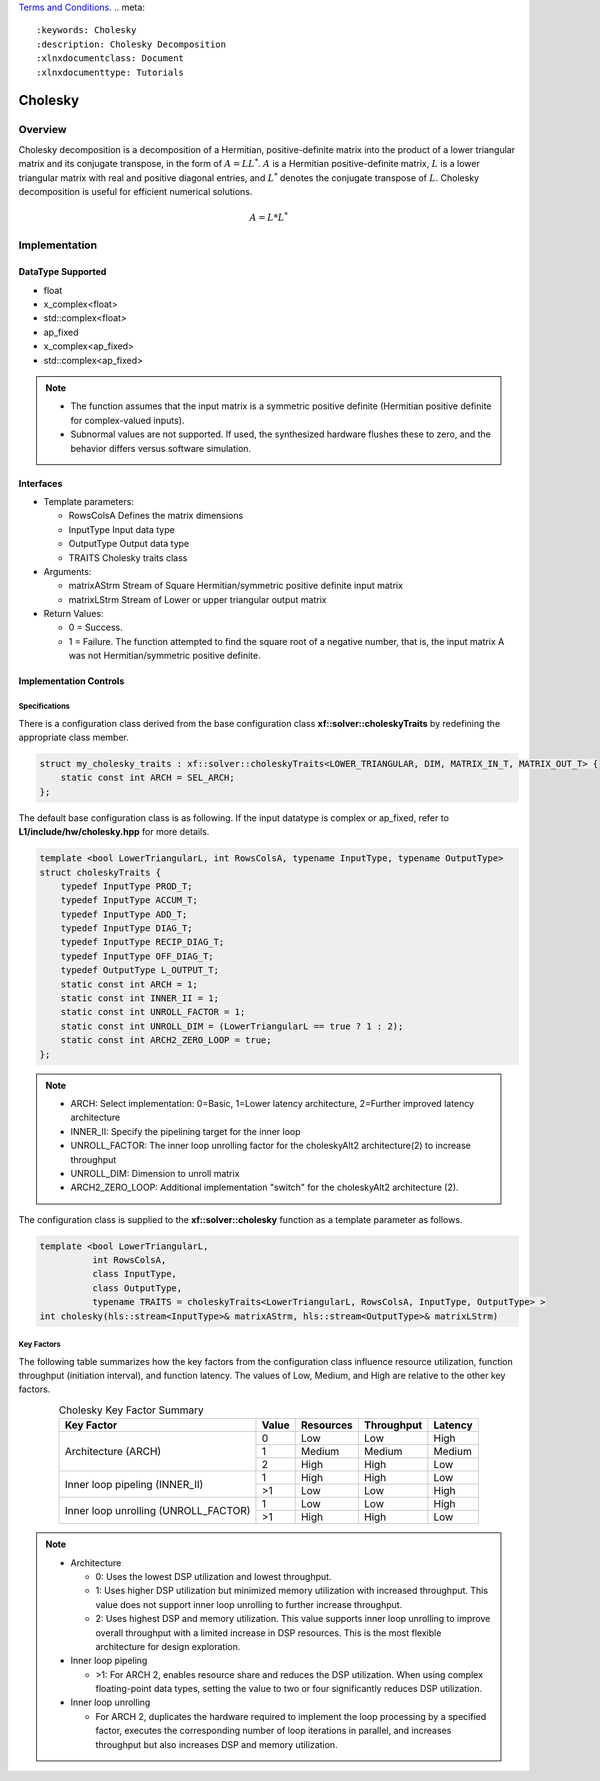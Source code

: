 ..
   .. Copyright © 2021–2023 Advanced Micro Devices, Inc

`Terms and Conditions <https://www.amd.com/en/corporate/copyright>`_.
.. meta::
   :keywords: Cholesky
   :description: Cholesky Decomposition
   :xlnxdocumentclass: Document
   :xlnxdocumenttype: Tutorials

*******************************************************
Cholesky 
*******************************************************

Overview
============
Cholesky decomposition is a decomposition of a Hermitian, positive-definite matrix into the product of a lower triangular matrix and its conjugate transpose, in the form of :math:`A = LL^*`. :math:`A` is a Hermitian positive-definite matrix, :math:`L` is a lower triangular matrix with real and positive diagonal entries, and :math:`L^*` denotes the conjugate transpose of :math:`L`. 
Cholesky decomposition is useful for efficient numerical solutions. 

.. math::

            A = L*L^* 

Implementation
============

DataType Supported
--------------------
* float
* x_complex<float>
* std::complex<float>
* ap_fixed
* x_complex<ap_fixed>
* std::complex<ap_fixed>

.. Note::
   * The function assumes that the input matrix is a symmetric positive definite (Hermitian positive definite for complex-valued inputs).
   * Subnormal values are not supported. If used, the synthesized hardware flushes these to zero, and the behavior differs versus software simulation.

Interfaces
--------------------
* Template parameters:

  *  RowsColsA              Defines the matrix dimensions
  *  InputType              Input data type
  *  OutputType             Output data type
  *  TRAITS                 Cholesky traits class
   
* Arguments:

  * matrixAStrm             Stream of Square Hermitian/symmetric positive definite input matrix
  * matrixLStrm             Stream of Lower or upper triangular output matrix 

* Return Values: 

  * 0 = Success. 
  * 1 = Failure. The function attempted to find the square root of a negative number, that is, the input matrix A was not Hermitian/symmetric positive definite.


Implementation Controls
------------------------

Specifications
~~~~~~~~~~~~~~~~~~~~~~~~~
There is a configuration class derived from the base configuration class **xf::solver::choleskyTraits** by redefining the appropriate class member.

.. code::

   struct my_cholesky_traits : xf::solver::choleskyTraits<LOWER_TRIANGULAR, DIM, MATRIX_IN_T, MATRIX_OUT_T> {
       static const int ARCH = SEL_ARCH;
   };

The default base configuration class is as following. If the input datatype is complex or ap_fixed, refer to **L1/include/hw/cholesky.hpp** for more details.

.. code::

   template <bool LowerTriangularL, int RowsColsA, typename InputType, typename OutputType>
   struct choleskyTraits {
       typedef InputType PROD_T;
       typedef InputType ACCUM_T;
       typedef InputType ADD_T;
       typedef InputType DIAG_T;
       typedef InputType RECIP_DIAG_T;
       typedef InputType OFF_DIAG_T;
       typedef OutputType L_OUTPUT_T;
       static const int ARCH = 1;
       static const int INNER_II = 1;
       static const int UNROLL_FACTOR = 1; 
       static const int UNROLL_DIM = (LowerTriangularL == true ? 1 : 2);
       static const int ARCH2_ZERO_LOOP = true; 
   };

.. note::
   * ARCH:            Select implementation: 0=Basic, 1=Lower latency architecture, 2=Further improved latency architecture
   * INNER_II:        Specify the pipelining target for the inner loop
   * UNROLL_FACTOR:   The inner loop unrolling factor for the choleskyAlt2 architecture(2) to increase throughput
   * UNROLL_DIM:      Dimension to unroll matrix
   * ARCH2_ZERO_LOOP: Additional implementation "switch" for the choleskyAlt2 architecture (2).

The configuration class is supplied to the **xf::solver::cholesky** function as a template parameter as follows.

.. code::

   template <bool LowerTriangularL,
             int RowsColsA,
             class InputType,
             class OutputType,
             typename TRAITS = choleskyTraits<LowerTriangularL, RowsColsA, InputType, OutputType> >
   int cholesky(hls::stream<InputType>& matrixAStrm, hls::stream<OutputType>& matrixLStrm)

Key Factors
~~~~~~~~~~~~~~~~~~~~~~~~~
The following table summarizes how the key factors from the configuration class influence resource utilization, function throughput (initiation interval), and function latency. The values of Low, Medium, and High are relative to the other key factors.  

.. table:: Cholesky Key Factor Summary   
    :align: center

    +------------------+-------+-----------+------------+----------+
    |    Key Factor    | Value | Resources | Throughput | Latency  |
    +==================+=======+===========+============+==========+
    | Architecture     |   0   |   Low     |    Low     |  High    |
    | (ARCH)           +-------+-----------+------------+----------+   
    |                  |   1   |   Medium  |    Medium  |  Medium  |
    |                  +-------+-----------+------------+----------+   
    |                  |   2   |   High    |    High    |  Low     |
    +------------------+-------+-----------+------------+----------+
    | Inner loop       |   1   |   High    |    High    |  Low     |   
    | pipeling         +-------+-----------+------------+----------+   
    | (INNER_II)       |   >1  |   Low     |    Low     |  High    |
    +------------------+-------+-----------+------------+----------+
    | Inner loop       |   1   |   Low     |    Low     |  High    |
    | unrolling        +-------+-----------+------------+----------+   
    | (UNROLL_FACTOR)  |   >1  |   High    |    High    |  Low     |
    +------------------+-------+-----------+------------+----------+

.. Note::   
   * Architecture

     * 0: Uses the lowest DSP utilization and lowest throughput.
     * 1: Uses higher DSP utilization but minimized memory utilization with increased throughput. This value does not support inner loop unrolling to further increase throughput.
     * 2: Uses highest DSP and memory utilization. This value supports inner loop unrolling to improve overall throughput with a limited increase in DSP resources. This is the most flexible architecture for design exploration.
   * Inner loop pipeling

     * >1: For ARCH 2, enables resource share and reduces the DSP utilization. When using complex floating-point data types, setting the value to two or four significantly reduces DSP utilization.
   * Inner loop unrolling

     * For ARCH 2, duplicates the hardware required to implement the loop processing by a specified factor, executes the corresponding number of loop iterations in parallel, and increases throughput but also increases DSP and memory utilization.

